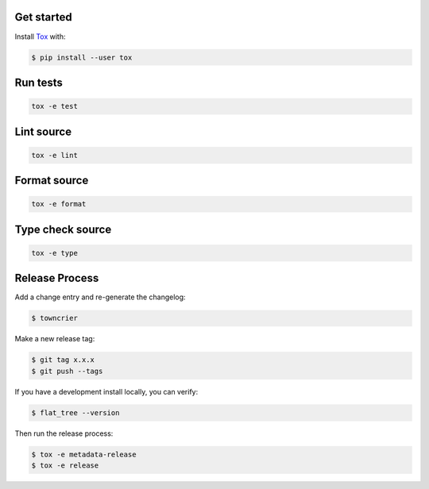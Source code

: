 Get started
-----------

Install `Tox`_ with:

.. _tox: http://tox.readthedocs.io/

.. code-block:: bash

    $ pip install --user tox

Run tests
---------

.. code-block:: bash

    tox -e test

Lint source
-----------

.. code-block:: bash

    tox -e lint

Format source
-------------

.. code-block:: bash

    tox -e format

Type check source
-----------------

.. code-block:: bash

    tox -e type

Release Process
---------------

Add a change entry and re-generate the changelog:

.. code-block:: bash

    $ towncrier

Make a new release tag:

.. code-block:: bash

    $ git tag x.x.x
    $ git push --tags

If you have a development install locally, you can verify:

.. code-block:: bash

    $ flat_tree --version

Then run the release process:

.. code-block:: bash

    $ tox -e metadata-release
    $ tox -e release
